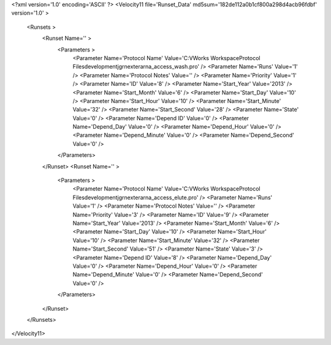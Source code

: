 <?xml version='1.0' encoding='ASCII' ?>
<Velocity11 file='Runset_Data' md5sum='182de112a0b1cf800a298d4acb96fdbf' version='1.0' >
	<Runsets >
		<Runset Name='' >
			<Parameters >
				<Parameter Name='Protocol Name' Value='C:\VWorks Workspace\Protocol Files\development\jgr\nextera\rna_access_wash.pro' />
				<Parameter Name='Runs' Value='1' />
				<Parameter Name='Protocol Notes' Value='' />
				<Parameter Name='Priority' Value='1' />
				<Parameter Name='ID' Value='8' />
				<Parameter Name='Start_Year' Value='2013' />
				<Parameter Name='Start_Month' Value='6' />
				<Parameter Name='Start_Day' Value='10' />
				<Parameter Name='Start_Hour' Value='10' />
				<Parameter Name='Start_Minute' Value='32' />
				<Parameter Name='Start_Second' Value='28' />
				<Parameter Name='State' Value='0' />
				<Parameter Name='Depend ID' Value='0' />
				<Parameter Name='Depend_Day' Value='0' />
				<Parameter Name='Depend_Hour' Value='0' />
				<Parameter Name='Depend_Minute' Value='0' />
				<Parameter Name='Depend_Second' Value='0' />
			</Parameters>
		</Runset>
		<Runset Name='' >
			<Parameters >
				<Parameter Name='Protocol Name' Value='C:\VWorks Workspace\Protocol Files\development\jgr\nextera\rna_access_elute.pro' />
				<Parameter Name='Runs' Value='1' />
				<Parameter Name='Protocol Notes' Value='' />
				<Parameter Name='Priority' Value='3' />
				<Parameter Name='ID' Value='9' />
				<Parameter Name='Start_Year' Value='2013' />
				<Parameter Name='Start_Month' Value='6' />
				<Parameter Name='Start_Day' Value='10' />
				<Parameter Name='Start_Hour' Value='10' />
				<Parameter Name='Start_Minute' Value='32' />
				<Parameter Name='Start_Second' Value='51' />
				<Parameter Name='State' Value='3' />
				<Parameter Name='Depend ID' Value='8' />
				<Parameter Name='Depend_Day' Value='0' />
				<Parameter Name='Depend_Hour' Value='0' />
				<Parameter Name='Depend_Minute' Value='0' />
				<Parameter Name='Depend_Second' Value='0' />
			</Parameters>
		</Runset>
	</Runsets>
</Velocity11>